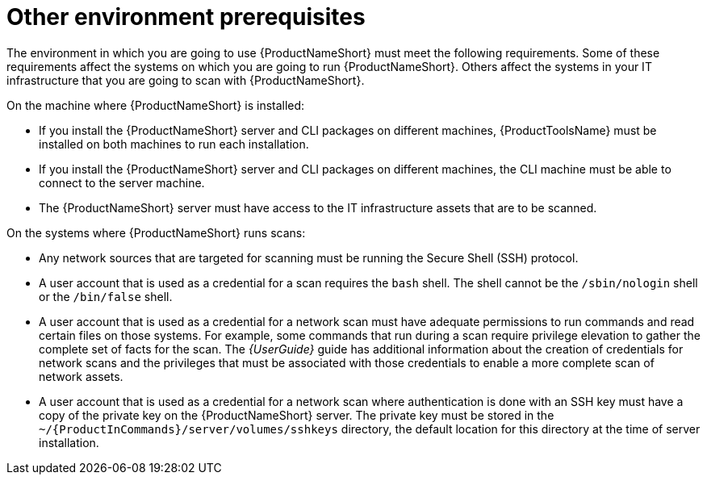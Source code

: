 // Module included in the following assemblies:
// assembly-installing-prerequisites-inst.adoc
// ...

[id="ref-env-prerequsites-inst_{context}"]

= Other environment prerequisites

The environment in which you are going to use {ProductNameShort} must meet the following requirements. Some of these requirements affect the systems on which you are going to run {ProductNameShort}. Others affect the systems in your IT infrastructure that you are going to scan with {ProductNameShort}.

On the machine where {ProductNameShort} is installed:

* If you install the {ProductNameShort} server and CLI packages on different machines, {ProductToolsName} must be installed on both machines to run each installation.
* If you install the {ProductNameShort} server and CLI packages on different machines, the CLI machine must be able to connect to the server machine.
* The {ProductNameShort} server must have access to the IT infrastructure assets that are to be scanned.
// ifdef::discovery_install_guide[]
// * If you plan to use {ProductNameShort} as part of the pilot of Unified Subscriptions Inventory and Reporting (USIR) in conjunction with Cloud Management Services for RHEL.... server machine must be able to connect to the Internet (must have internet connectivity?) to send reports to the upload service.
// endif::discovery_install_guide[]


On the systems where {ProductNameShort} runs scans:

* Any network sources that are targeted for scanning must be running the Secure Shell (SSH) protocol.
* A user account that is used as a credential for a scan requires the `bash` shell. The shell cannot be the `/sbin/nologin` shell or the `/bin/false` shell.
* A user account that is used as a credential for a network scan must have adequate permissions to run commands and read certain files on those systems. For example, some commands that run during a scan require privilege elevation to gather the complete set of facts for the scan. The _{UserGuide}_ guide has additional information about the creation of credentials for network scans and the privileges that must be associated with those credentials to enable a more complete scan of network assets.
* A user account that is used as a credential for a network scan where authentication is done with an SSH key must have a copy of the private key on the {ProductNameShort} server. The private key must be stored in the `~/{ProductInCommands}/server/volumes/sshkeys` directory, the default location for this directory at the time of server installation. 





// Topics from AsciiDoc conversion that were used as source for this topic:
// ...
